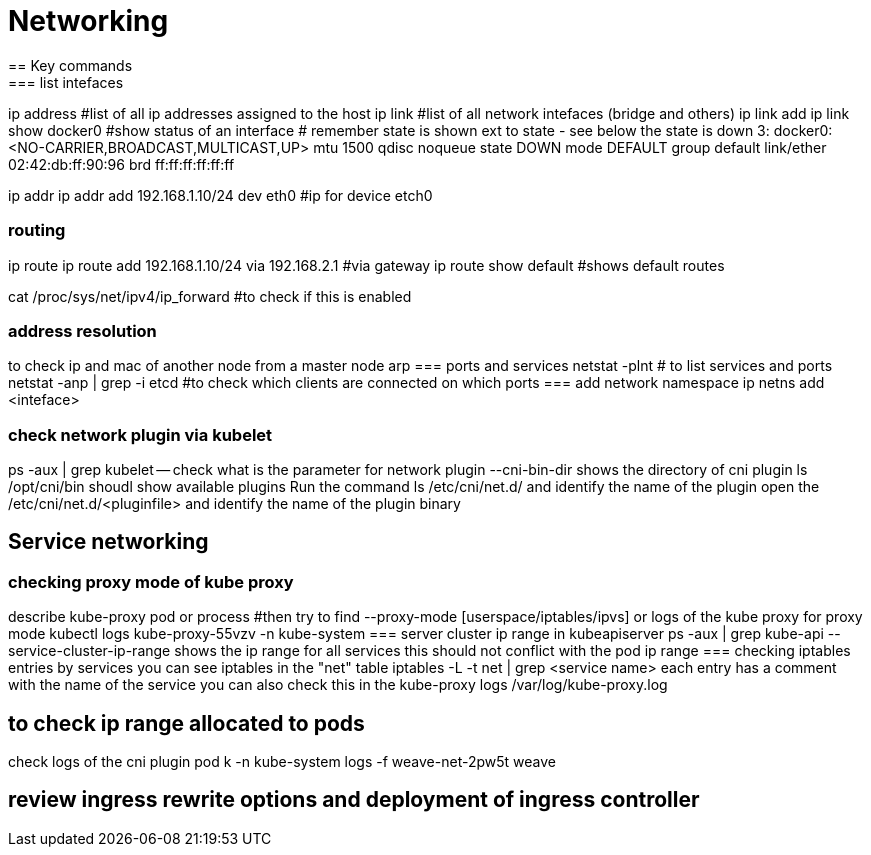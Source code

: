 = Networking
== Key commands
=== list intefaces
ip address #list of all ip addresses assigned to the host
ip link #list of all network intefaces (bridge and others)
ip link add
ip link show docker0 #show status of an interface
# remember state is shown ext to state - see below the state is down
3: docker0: <NO-CARRIER,BROADCAST,MULTICAST,UP> mtu 1500 qdisc noqueue state DOWN mode DEFAULT group default
    link/ether 02:42:db:ff:90:96 brd ff:ff:ff:ff:ff:ff

ip addr
ip addr add 192.168.1.10/24 dev eth0 #ip for device etch0 

=== routing
ip route
ip route add 192.168.1.10/24 via 192.168.2.1 #via gateway
ip route show default #shows default routes

cat /proc/sys/net/ipv4/ip_forward #to check if this is enabled

=== address resolution
to check ip and mac of another node from a master node
arp
=== ports and services
netstat -plnt # to list services and ports
netstat -anp | grep -i etcd #to check which clients are connected on which ports
=== add network namespace 
ip netns add <inteface>

=== check network plugin via kubelet
ps -aux | grep kubelet -- check what is the parameter for network plugin
--cni-bin-dir shows the directory of cni plugin
ls /opt/cni/bin shoudl show available plugins
Run the command ls /etc/cni/net.d/ and identify the name of the plugin
open the /etc/cni/net.d/<pluginfile> and identify the name of the plugin binary

== Service networking
=== checking proxy mode of kube proxy
describe kube-proxy pod or process #then try to find --proxy-mode [userspace/iptables/ipvs]
or logs of the kube proxy for proxy mode
kubectl logs kube-proxy-55vzv -n kube-system
=== server cluster ip range in kubeapiserver 
ps -aux | grep kube-api
--service-cluster-ip-range shows the ip range for all services
this should not conflict with the pod ip range
=== checking iptables entries by services
you can see iptables in the "net" table
iptables -L -t net | grep <service name>
each entry has a comment with the name of the service
you can also check this in the kube-proxy logs /var/log/kube-proxy.log

== to check ip range allocated to pods
check logs of the cni plugin pod
 k -n kube-system logs -f weave-net-2pw5t weave

== review ingress rewrite options and deployment of ingress controller
